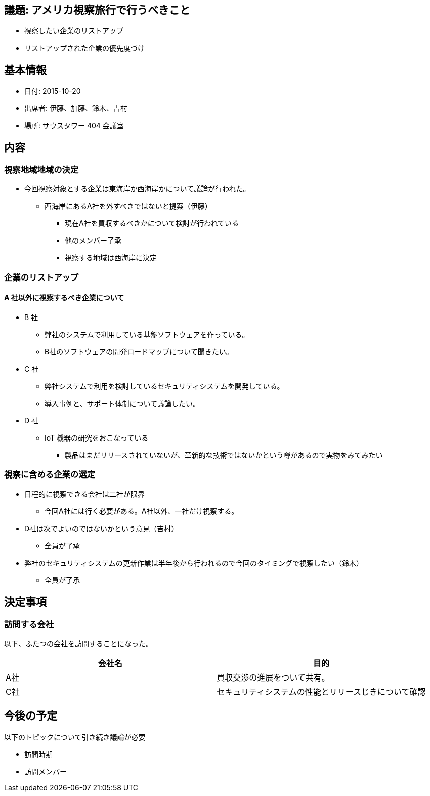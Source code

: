 == 議題: アメリカ視察旅行で行うべきこと

* 視察したい企業のリストアップ
* リストアップされた企業の優先度づけ

== 基本情報

* 日付: 2015-10-20
* 出席者: 伊藤、加藤、鈴木、吉村
* 場所: サウスタワー 404 会議室

== 内容

=== 視察地域地域の決定

* 今回視察対象とする企業は東海岸か西海岸かについて議論が行われた。
** 西海岸にあるA社を外すべきではないと提案（伊藤）
*** 現在A社を買収するべきかについて検討が行われている
*** 他のメンバー了承
*** 視察する地域は西海岸に決定

=== 企業のリストアップ

==== A 社以外に視察するべき企業について

* B 社
** 弊社のシステムで利用している基盤ソフトウェアを作っている。
** B社のソフトウェアの開発ロードマップについて聞きたい。
* C 社
** 弊社システムで利用を検討しているセキュリティシステムを開発している。
** 導入事例と、サポート体制について議論したい。
* D 社
** IoT 機器の研究をおこなっている
*** 製品はまだリリースされていないが、革新的な技術ではないかという噂があるので実物をみてみたい

=== 視察に含める企業の選定

* 日程的に視察できる会社は二社が限界
** 今回A社には行く必要がある。A社以外、一社だけ視察する。
* D社は次でよいのではないかという意見（吉村）
** 全員が了承
* 弊社のセキュリティシステムの更新作業は半年後から行われるので今回のタイミングで視察したい（鈴木）
** 全員が了承

== 決定事項

=== 訪問する会社

以下、ふたつの会社を訪問することになった。

[cols="<,<",options="header",format="csv"]
|===
会社名,目的
A社,買収交渉の進展をついて共有。
C社,セキュリティシステムの性能とリリースじきについて確認
|===

== 今後の予定

以下のトピックについて引き続き議論が必要

* 訪問時期
* 訪問メンバー
